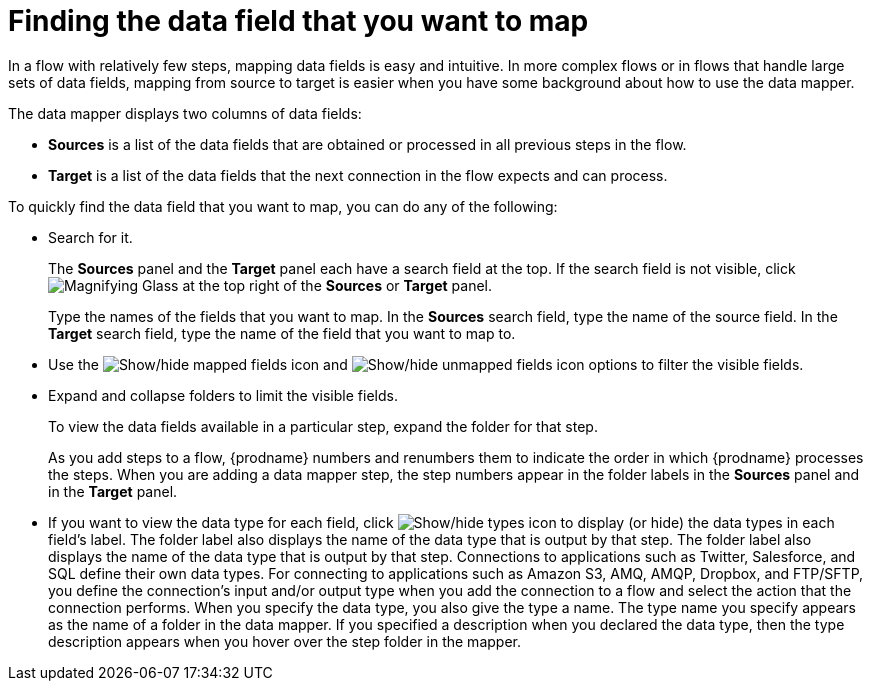 // This module is included in the following assemblies:
// as_mapping-data.adoc

[id='find-the-field-you-want-to-map_{context}']
= Finding the data field that you want to map

In a flow with relatively few steps, mapping data fields is easy
and intuitive. In more complex flows or in flows that handle
large sets of data fields, mapping from source to target is easier when
you have some background about how to use the data mapper. 

The data mapper displays two columns of data fields:

* *Sources* is a list of the data fields that are obtained or
processed in all previous steps in the flow. 
* *Target* is a list of the data fields that the next 
connection in the flow expects and can process.

To quickly find the data field that you
want to map, you can do any of the following:

* Search for it. 
+
The *Sources* panel and the *Target* panel each have
a search field at the top. If the search field is not visible, click
image:images/tutorials/magnifying-glass.png[Magnifying Glass] at the top
right of the *Sources* or *Target* panel.
+
Type the names of the fields that you want to map. In the *Sources* search field, type
the name of the source field. In the *Target* search field, type the name of the
field that you want to map to. 

* Use the image:images/integrating-applications/mapped-fields-icon.png[Show/hide mapped fields icon] and image:images/integrating-applications/unmapped-fields-icon.png[Show/hide unmapped fields icon] options to filter the visible fields.

* Expand and collapse folders to limit the visible fields.
+
To view the data fields available in a particular step, expand the 
folder for that step. 
+
As you add steps to a flow, {prodname} numbers and renumbers them to
indicate the order in which {prodname} processes the steps.
When you are adding a data
mapper step, the step numbers appear in the folder labels in the
*Sources* panel and in the *Target* panel.

* If you want to view the data type for each field, click image:images/integrating-applications/show-types-icon.png[Show/hide types icon] to display (or hide) the data types in each field’s label. The folder label also displays the name of the data type that is output by that step. 
The folder label also displays the name of the data type that is output
by that step. Connections to applications such as Twitter, Salesforce,
and SQL define their own data types. For connecting to applications
such as Amazon S3, AMQ,
AMQP, Dropbox, and FTP/SFTP, you define the connection's input and/or output
type when you add the connection to a flow and select the action
that the connection performs.  
When you specify the data type, you also give the type a name. 
The type name you specify appears as the name of 
a folder in the data mapper. If you specified a description when you 
declared the data type, then the type description appears when you hover
over the step folder in the mapper.  
